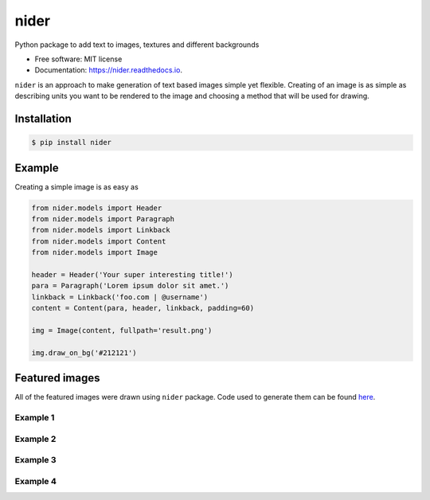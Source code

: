 =====
nider
=====

.. image:: https://img.shields.io/pypi/v/nider.svg
        :target: https://pypi.python.org/pypi/nider

.. image:: https://img.shields.io/travis/pythad/nider.svg
        :target: https://travis-ci.org/pythad/nider

.. image:: https://readthedocs.org/projects/nider/badge/?version=latest
        :target: https://nider.readthedocs.io/en/latest/?badge=latest
        :alt: Documentation Status

.. image:: https://pyup.io/repos/github/pythad/nider/shield.svg
     :target: https://pyup.io/repos/github/pythad/nider/
     :alt: Updates


Python package to add text to images, textures and different backgrounds


* Free software: MIT license
* Documentation: https://nider.readthedocs.io.

``nider`` is an approach to make generation of text based images simple yet flexible. Creating of an image is as simple as describing units you want to be rendered to the image and choosing a method that will be used for drawing.

************
Installation
************

.. code-block:: console

    $ pip install nider

*******
Example
*******

Creating a simple image is as easy as

.. code-block:: python

    from nider.models import Header
    from nider.models import Paragraph
    from nider.models import Linkback
    from nider.models import Content
    from nider.models import Image

    header = Header('Your super interesting title!')
    para = Paragraph('Lorem ipsum dolor sit amet.')
    linkback = Linkback('foo.com | @username')
    content = Content(para, header, linkback, padding=60)

    img = Image(content, fullpath='result.png')

    img.draw_on_bg('#212121')

***************
Featured images
***************

All of the featured images were drawn using ``nider`` package. Code used to generate them can be found `here <https://github.com/pythad/nider/tree/master/examples>`_.


Example 1
========
.. image:: https://github.com/pythad/nider/raw/master/examples/example1/result.png
        :alt: example1

Example 2
========
.. image:: https://github.com/pythad/nider/raw/master/examples/example2/result.png
        :alt: example2

Example 3
========
.. image:: https://github.com/pythad/nider/raw/master/examples/example3/result.png
        :alt: example3

Example 4
========
.. image:: https://github.com/pythad/nider/raw/master/examples/example4/result.png
        :alt: example4
